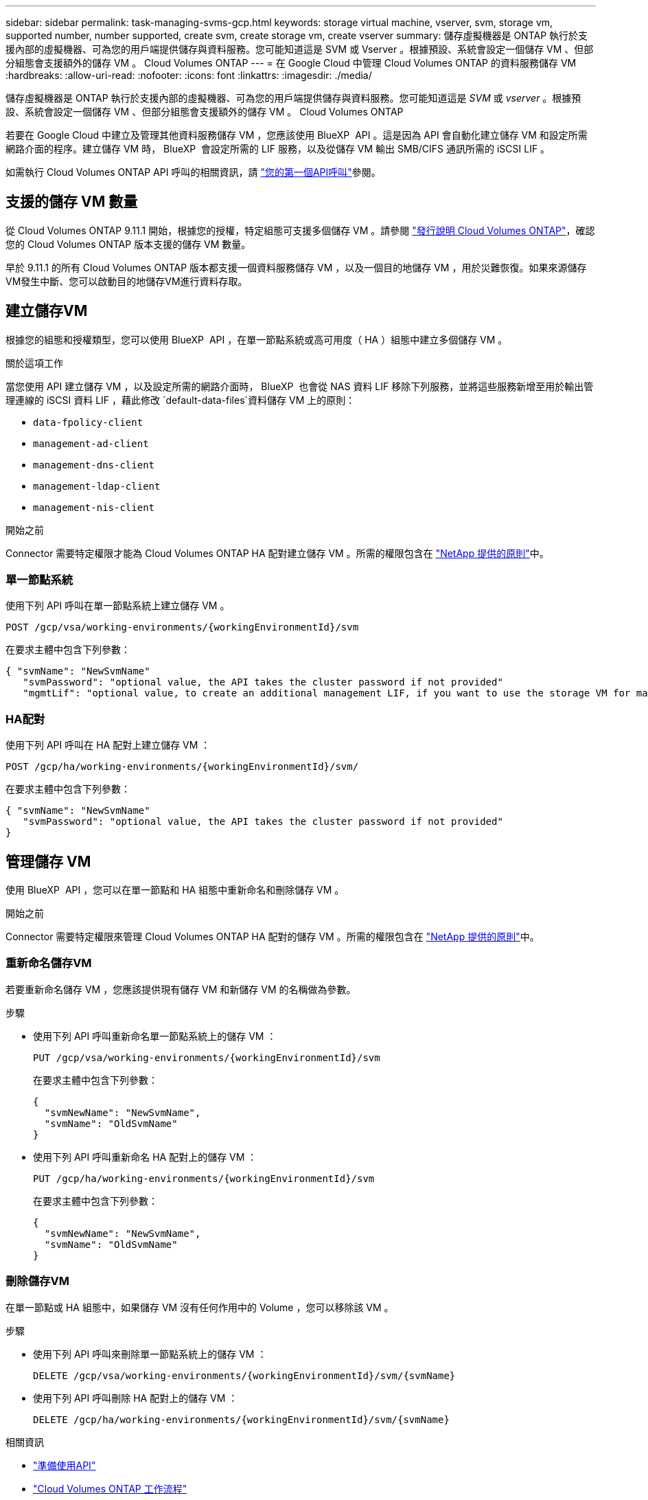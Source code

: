 ---
sidebar: sidebar 
permalink: task-managing-svms-gcp.html 
keywords: storage virtual machine, vserver, svm, storage vm, supported number, number supported, create svm, create storage vm, create vserver 
summary: 儲存虛擬機器是 ONTAP 執行於支援內部的虛擬機器、可為您的用戶端提供儲存與資料服務。您可能知道這是 SVM 或 Vserver 。根據預設、系統會設定一個儲存 VM 、但部分組態會支援額外的儲存 VM 。 Cloud Volumes ONTAP 
---
= 在 Google Cloud 中管理 Cloud Volumes ONTAP 的資料服務儲存 VM
:hardbreaks:
:allow-uri-read: 
:nofooter: 
:icons: font
:linkattrs: 
:imagesdir: ./media/


[role="lead"]
儲存虛擬機器是 ONTAP 執行於支援內部的虛擬機器、可為您的用戶端提供儲存與資料服務。您可能知道這是 _SVM_ 或 _vserver_ 。根據預設、系統會設定一個儲存 VM 、但部分組態會支援額外的儲存 VM 。 Cloud Volumes ONTAP

若要在 Google Cloud 中建立及管理其他資料服務儲存 VM ，您應該使用 BlueXP  API 。這是因為 API 會自動化建立儲存 VM 和設定所需網路介面的程序。建立儲存 VM 時， BlueXP  會設定所需的 LIF 服務，以及從儲存 VM 輸出 SMB/CIFS 通訊所需的 iSCSI LIF 。

如需執行 Cloud Volumes ONTAP API 呼叫的相關資訊，請 https://docs.netapp.com/us-en/bluexp-automation/cm/your_api_call.html#step-1-select-the-identifie["您的第一個API呼叫"^]參閱。



== 支援的儲存 VM 數量

從 Cloud Volumes ONTAP 9.11.1 開始，根據您的授權，特定組態可支援多個儲存 VM 。請參閱 https://docs.netapp.com/us-en/cloud-volumes-ontap-relnotes/index.html["發行說明 Cloud Volumes ONTAP"^]，確認您的 Cloud Volumes ONTAP 版本支援的儲存 VM 數量。

早於 9.11.1 的所有 Cloud Volumes ONTAP 版本都支援一個資料服務儲存 VM ，以及一個目的地儲存 VM ，用於災難恢復。如果來源儲存VM發生中斷、您可以啟動目的地儲存VM進行資料存取。



== 建立儲存VM

根據您的組態和授權類型，您可以使用 BlueXP  API ，在單一節點系統或高可用度（ HA ）組態中建立多個儲存 VM 。

.關於這項工作
當您使用 API 建立儲存 VM ，以及設定所需的網路介面時， BlueXP  也會從 NAS 資料 LIF 移除下列服務，並將這些服務新增至用於輸出管理連線的 iSCSI 資料 LIF ，藉此修改 `default-data-files`資料儲存 VM 上的原則：

* `data-fpolicy-client`
* `management-ad-client`
* `management-dns-client`
* `management-ldap-client`
* `management-nis-client`


.開始之前
Connector 需要特定權限才能為 Cloud Volumes ONTAP HA 配對建立儲存 VM 。所需的權限包含在 https://docs.netapp.com/us-en/bluexp-setup-admin/reference-permissions-gcp.html["NetApp 提供的原則"^]中。



=== 單一節點系統

使用下列 API 呼叫在單一節點系統上建立儲存 VM 。

`POST /gcp/vsa/working-environments/{workingEnvironmentId}/svm`

在要求主體中包含下列參數：

[source, json]
----
{ "svmName": "NewSvmName"
   "svmPassword": "optional value, the API takes the cluster password if not provided"
   "mgmtLif": "optional value, to create an additional management LIF, if you want to use the storage VM for management purposes"}
----


=== HA配對

使用下列 API 呼叫在 HA 配對上建立儲存 VM ：

`POST /gcp/ha/working-environments/{workingEnvironmentId}/svm/`

在要求主體中包含下列參數：

[source, json]
----
{ "svmName": "NewSvmName"
   "svmPassword": "optional value, the API takes the cluster password if not provided"
}
----


== 管理儲存 VM

使用 BlueXP  API ，您可以在單一節點和 HA 組態中重新命名和刪除儲存 VM 。

.開始之前
Connector 需要特定權限來管理 Cloud Volumes ONTAP HA 配對的儲存 VM 。所需的權限包含在 https://docs.netapp.com/us-en/bluexp-setup-admin/reference-permissions-gcp.html["NetApp 提供的原則"^]中。



=== 重新命名儲存VM

若要重新命名儲存 VM ，您應該提供現有儲存 VM 和新儲存 VM 的名稱做為參數。

.步驟
* 使用下列 API 呼叫重新命名單一節點系統上的儲存 VM ：
+
`PUT /gcp/vsa/working-environments/{workingEnvironmentId}/svm`

+
在要求主體中包含下列參數：

+
[source, json]
----
{
  "svmNewName": "NewSvmName",
  "svmName": "OldSvmName"
}
----
* 使用下列 API 呼叫重新命名 HA 配對上的儲存 VM ：
+
`PUT /gcp/ha/working-environments/{workingEnvironmentId}/svm`

+
在要求主體中包含下列參數：

+
[source, json]
----
{
  "svmNewName": "NewSvmName",
  "svmName": "OldSvmName"
}
----




=== 刪除儲存VM

在單一節點或 HA 組態中，如果儲存 VM 沒有任何作用中的 Volume ，您可以移除該 VM 。

.步驟
* 使用下列 API 呼叫來刪除單一節點系統上的儲存 VM ：
+
`DELETE /gcp/vsa/working-environments/{workingEnvironmentId}/svm/{svmName}`

* 使用下列 API 呼叫刪除 HA 配對上的儲存 VM ：
+
`DELETE /gcp/ha/working-environments/{workingEnvironmentId}/svm/{svmName}`



.相關資訊
* https://docs.netapp.com/us-en/bluexp-automation/cm/prepare.html["準備使用API"^]
* https://docs.netapp.com/us-en/bluexp-automation/cm/workflow_processes.html#organization-of-cloud-volumes-ontap-workflows["Cloud Volumes ONTAP 工作流程"^]
* https://docs.netapp.com/us-en/bluexp-automation/platform/get_identifiers.html#get-the-connector-identifier["取得所需的標識符"^]
* https://docs.netapp.com/us-en/bluexp-automation/platform/use_rest_apis.html["使用BlueXP REST API"^]

